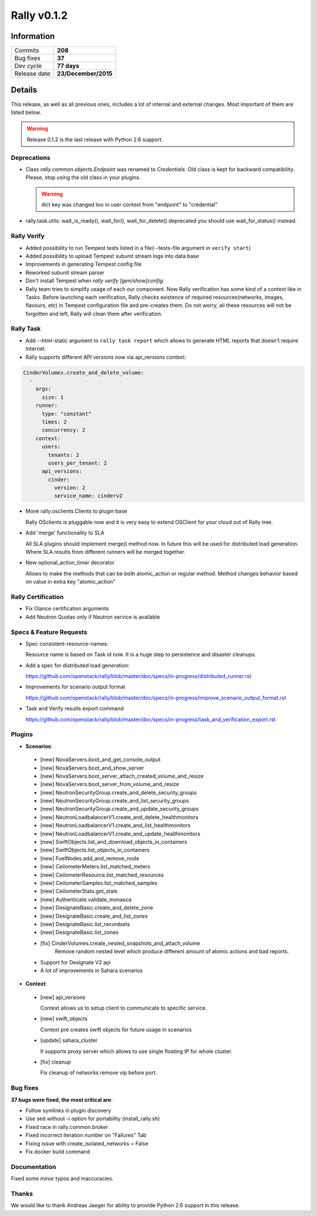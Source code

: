 ============
Rally v0.1.2
============

Information
-----------

+------------------+-----------------------+
| Commits          |        **208**        |
+------------------+-----------------------+
| Bug fixes        |        **37**         |
+------------------+-----------------------+
| Dev cycle        |      **77 days**      |
+------------------+-----------------------+
| Release date     |  **23/December/2015** |
+------------------+-----------------------+


Details
-------

This release, as well as all previous ones, includes a lot of internal and
external changes. Most important of them are listed below.

.. warning:: Release 0.1.2 is the last release with Python 2.6 support.


Deprecations
~~~~~~~~~~~~

* Class `rally.common.objects.Endpoint` was renamed to `Credentials`. Old
  class is kept for backward compatibility. Please, stop using the old class
  in your plugins.

  .. warning:: dict key was changed too in user context from "endpoint" to "credential"

* rally.task.utils: wait_is_ready(), wait_for(), wait_for_delete() deprecated
  you should use wait_for_status() instead.


Rally Verify
~~~~~~~~~~~~

* Added possibility to run Tempest tests listed in a file(--tests-file argument in ``verify start``)

* Added possibility to upload Tempest subunit stream logs into data base

* Improvements in generating Tempest config file

* Reworked subunit stream parser

* Don't install Tempest when `rally verify [gen/show]config`

* Rally team tries to simplify usage of each our component.
  Now Rally verification has some kind of a context like in Tasks.
  Before launching each verification, Rally checks existence of required
  resources(networks, images, flavours, etc) in Tempest configuration file and
  pre-creates them. Do not worry, all these resources will not be forgotten
  and left, Rally will clean them after verification.


Rally Task
~~~~~~~~~~

* Add --html-static argument to ``rally task report`` which allows to
  generate HTML reports that doesn't require Internet.

* Rally supports different API versions now via api_versions context:

.. code-block:: none

  CinderVolumes.create_and_delete_volume:
    -
      args:
        size: 1
      runner:
        type: "constant"
        times: 2
        concurrency: 2
      context:
        users:
          tenants: 2
          users_per_tenant: 2
        api_versions:
          cinder:
            version: 2
            service_name: cinderv2

* Move rally.osclients.Clients to plugin base

  Rally OSclients is pluggable now and it is very easy to extend OSClient for
  your cloud out of Rally tree.

* Add 'merge' functionality to SLA

  All SLA plugins  should implement merge() method now.
  In future this will be used for distributed load generation.
  Where SLA results from different runners will be merged together.

* New optional_action_timer decorator

  Allows to make the methods that can be both atomic_action or regular
  method. Method changes behavior based on value in extra key "atomic_action"


Rally Certification
~~~~~~~~~~~~~~~~~~~

* Fix Glance certification arguments

* Add Neutron Quotas only if Neutron service is available

Specs & Feature Requests
~~~~~~~~~~~~~~~~~~~~~~~~

* Spec consistent-resource-names:

  Resource name is based on Task id now. It is a huge step to persistence
  and disaster cleanups.

* Add a spec for distributed load generation:

  https://github.com/openstack/rally/blob/master/doc/specs/in-progress/distributed_runner.rst

* Improvements for scenario output format

  https://github.com/openstack/rally/blob/master/doc/specs/in-progress/improve_scenario_output_format.rst

* Task and Verify results export command

  https://github.com/openstack/rally/blob/master/doc/specs/in-progress/task_and_verification_export.rst


Plugins
~~~~~~~

* **Scenarios**:

 * [new] NovaServers.boot_and_get_console_output
 * [new] NovaServers.boot_and_show_server
 * [new] NovaServers.boot_server_attach_created_volume_and_resize
 * [new] NovaServers.boot_server_from_volume_and_resize
 * [new] NeutronSecurityGroup.create_and_delete_security_groups
 * [new] NeutronSecurityGroup.create_and_list_security_groups
 * [new] NeutronSecurityGroup.create_and_update_security_groups
 * [new] NeutronLoadbalancerV1.create_and_delete_healthmonitors
 * [new] NeutronLoadbalancerV1.create_and_list_healthmonitors
 * [new] NeutronLoadbalancerV1.create_and_update_healthmonitors
 * [new] SwiftObjects.list_and_download_objects_in_containers
 * [new] SwiftObjects.list_objects_in_containers
 * [new] FuelNodes.add_and_remove_node
 * [new] CeilometerMeters.list_matched_meters
 * [new] CeilometerResource.list_matched_resources
 * [new] CeilometerSamples.list_matched_samples
 * [new] CeilometerStats.get_stats
 * [new] Authenticate.validate_monasca
 * [new] DesignateBasic.create_and_delete_zone
 * [new] DesignateBasic.create_and_list_zones
 * [new] DesignateBasic.list_recordsets
 * [new] DesignateBasic.list_zones
 * [fix] CinderVolumes.create_nested_snapshots_and_attach_volume
    Remove random nested level which produce different amount of atomic
    actions and bad reports.
 * Support for Designate V2 api
 * A lot of improvements in Sahara scenarios

* **Context**:

 * [new] api_versions

   Context allows us to setup client to communicate to specific service.

 * [new] swift_objects

   Context pre creates swift objects for future usage in scenarios

 * [update] sahara_cluster

   It supports proxy server which allows to use single floating IP for
   whole cluster.

 * [fix] cleanup

   Fix cleanup of networks remove vip before port.

Bug fixes
~~~~~~~~~

**37 bugs were fixed, the most critical are**:

* Follow symlinks in plugin discovery
* Use sed without -i option for portability (install_rally.sh)
* Fixed race in rally.common.broker
* Fixed incorrect iteration number on "Failures" Tab
* Fixing issue with create_isolated_networks = False
* Fix docker build command

Documentation
~~~~~~~~~~~~~

Fixed some minor typos and inaccuracies.

Thanks
~~~~~~

We would like to thank Andreas Jaeger for ability to provide Python 2.6 support in this release.
